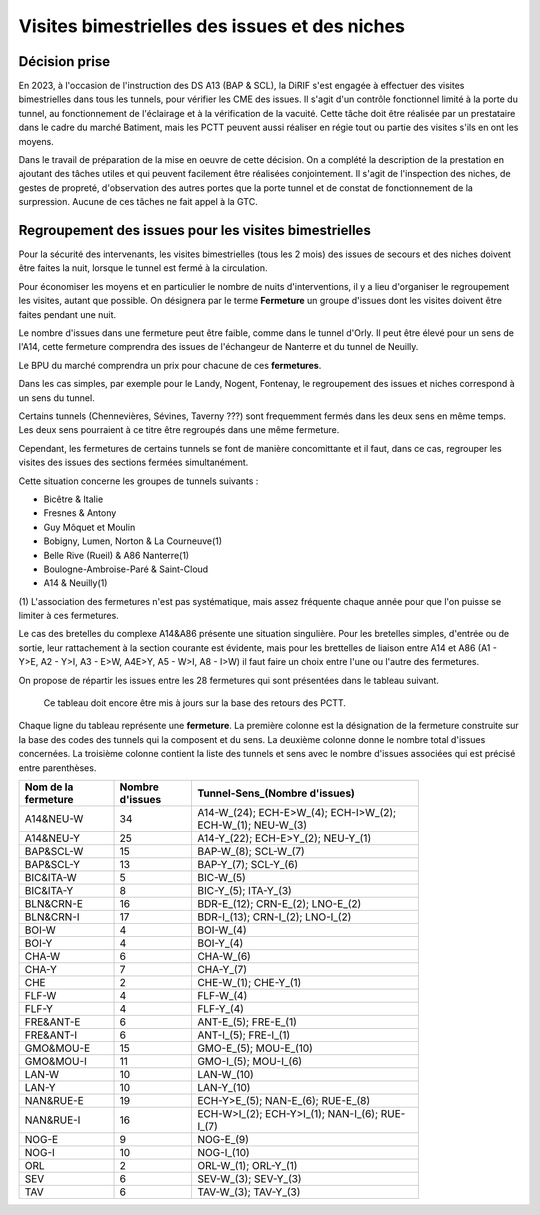 Visites bimestrielles des issues et des niches
####################################################
Décision prise
*****************
En 2023, à l'occasion de l'instruction des DS A13 (BAP & SCL), la DiRIF s'est engagée à effectuer des visites bimestrielles dans tous les tunnels, pour vérifier les CME des issues.
Il s'agit d'un contrôle fonctionnel limité à la porte du tunnel, au fonctionnement de l'éclairage et à la vérification de la vacuité.
Cette tâche doit être réalisée par un prestataire dans le cadre du marché Batiment, mais les PCTT peuvent aussi réaliser en  régie tout ou partie des visites s'ils en ont les moyens.

Dans le travail de préparation de la mise en oeuvre de cette décision. On a complété la description de la prestation en ajoutant des tâches utiles et qui peuvent facilement être réalisées conjointement. Il s'agit de l'inspection des niches, de gestes de propreté, d'observation des autres portes que la porte tunnel et de constat de fonctionnement de la surpression. Aucune de ces tâches ne fait appel à la GTC.


Regroupement des issues pour les visites bimestrielles
*********************************************************
Pour la sécurité des intervenants, les visites bimestrielles (tous les 2 mois) des issues de secours et des niches 
doivent être faites la nuit, lorsque le tunnel est fermé à la circulation.

Pour économiser les moyens et en particulier le nombre de nuits d'interventions, il y a lieu d'organiser le regroupement les visites, autant que possible.
On désignera par le terme **Fermeture** un groupe d'issues dont les visites doivent être faites pendant une nuit. 

Le nombre d'issues dans une fermeture peut être faible, comme dans le tunnel d'Orly. 
Il peut être élevé pour un sens de l'A14, cette fermeture comprendra des issues de l'échangeur de Nanterre et du tunnel de Neuilly.

Le BPU du marché comprendra un prix pour chacune de ces **fermetures**.

Dans les cas simples, par exemple pour le Landy, Nogent, Fontenay, le regroupement des issues et niches correspond à un sens du tunnel.

Certains tunnels (Chennevières, Sévines, Taverny ???) sont frequemment fermés dans les deux sens en même temps. 
Les deux sens pourraient à ce titre être regroupés dans une même fermeture.

Cependant, les fermetures de certains tunnels se font de manière concomittante et il faut, dans ce cas, regrouper 
les visites des issues des sections fermées simultanément. 

Cette situation concerne les groupes de tunnels suivants :

* Bicêtre & Italie
* Fresnes & Antony
* Guy Môquet et Moulin
* Bobigny, Lumen, Norton & La Courneuve(1) 
* Belle Rive (Rueil) & A86 Nanterre(1)
* Boulogne-Ambroise-Paré & Saint-Cloud
* A14 & Neuilly(1)

\(1) L'association des fermetures n'est pas systématique, mais assez fréquente chaque année pour que l'on puisse se limiter à ces fermetures.

Le cas des bretelles du complexe A14&A86 présente une situation singulière. 
Pour les bretelles simples, d'entrée ou de sortie, leur rattachement à la section courante est évidente, 
mais pour les brettelles de liaison entre A14 et A86 (A1 - Y>E, A2 - Y>I, A3 - E>W, A4E>Y, A5 - W>I, A8 - I>W) il faut faire un choix entre l'une ou l'autre des fermetures.

On propose de répartir les issues entre les 28 fermetures qui sont présentées dans le tableau suivant. 

   Ce tableau doit encore être mis à jours sur la base des retours des PCTT.

Chaque ligne du tableau représente une **fermeture**. 
La première colonne est la désignation de la fermeture construite sur la base des codes des tunnels qui la composent et du sens. 
La deuxième colonne donne le nombre total d'issues concernées.
La troisième colonne contient la liste des tunnels et sens avec le nombre d'issues associées qui est précisé entre parenthèses.

.. csv-table::
   :header: Nom de la fermeture, Nombre d'issues, Tunnel-Sens_(Nombre d'issues)
   :width: 80%

      A14&NEU-W,34,A14-W_(24); ECH-E>W_(4); ECH-I>W_(2); ECH-W_(1); NEU-W_(3)
      A14&NEU-Y,25,A14-Y_(22); ECH-E>Y_(2); NEU-Y_(1)
      BAP&SCL-W,15,BAP-W_(8); SCL-W_(7)
      BAP&SCL-Y,13,BAP-Y_(7); SCL-Y_(6)
      BIC&ITA-W,5,BIC-W_(5)
      BIC&ITA-Y,8,BIC-Y_(5); ITA-Y_(3)
      BLN&CRN-E,16,BDR-E_(12); CRN-E_(2); LNO-E_(2)
      BLN&CRN-I,17,BDR-I_(13); CRN-I_(2); LNO-I_(2)
      BOI-W,4,BOI-W_(4)
      BOI-Y,4,BOI-Y_(4)
      CHA-W,6,CHA-W_(6)
      CHA-Y,7,CHA-Y_(7)
      CHE,2,CHE-W_(1); CHE-Y_(1)
      FLF-W,4,FLF-W_(4)
      FLF-Y,4,FLF-Y_(4)
      FRE&ANT-E,6,ANT-E_(5); FRE-E_(1)
      FRE&ANT-I,6,ANT-I_(5); FRE-I_(1)
      GMO&MOU-E,15,GMO-E_(5); MOU-E_(10)
      GMO&MOU-I,11,GMO-I_(5); MOU-I_(6)
      LAN-W,10,LAN-W_(10)
      LAN-Y,10,LAN-Y_(10)
      NAN&RUE-E,19,ECH-Y>E_(5); NAN-E_(6); RUE-E_(8)
      NAN&RUE-I,16,ECH-W>I_(2); ECH-Y>I_(1); NAN-I_(6); RUE-I_(7)
      NOG-E,9,NOG-E_(9)
      NOG-I,10,NOG-I_(10)
      ORL,2,ORL-W_(1); ORL-Y_(1)
      SEV,6,SEV-W_(3); SEV-Y_(3)
      TAV,6,TAV-W_(3); TAV-Y_(3)

